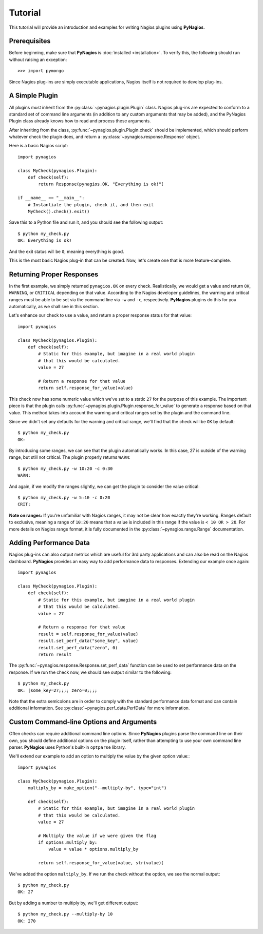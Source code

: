 Tutorial
========

This tutorial will provide an introduction and examples for writing
Nagios plugins using **PyNagios**.

Prerequisites
-------------

Before beginning, make sure that **PyNagios** is :doc:`installed <installation>`.
To verify this, the following should run without raising an exception::

    >>> import pymongo

Since Nagios plug-ins are simply executable applications, Nagios itself is not
required to develop plug-ins.

A Simple Plugin
----------------

All plugins must inherit from the :py:class:`~pynagios.plugin.Plugin` class.
Nagios plug-ins are expected to conform to a standard set of command line
arguments (in addition to any custom arguments that may be added), and the
PyNagios Plugin class already knows how to read and process these arguments.

After inheriting from the class, :py:func:`~pynagios.plugin.Plugin.check`
should be implemented, which should perform whatever check the plugin does,
and return a :py:class:`~pynagios.response.Response` object.

Here is a basic Nagios script::

    import pynagios

    class MyCheck(pynagios.Plugin):
        def check(self):
            return Response(pynagios.OK, "Everything is ok!")

    if __name__ == "__main__":
        # Instantiate the plugin, check it, and then exit
        MyCheck().check().exit()

Save this to a Python file and run it, and you should see the following
output:

::

    $ python my_check.py
    OK: Everything is ok!

And the exit status will be ``0``, meaning everything is good.

This is the most basic Nagios plug-in that can be created. Now, let's
create one that is more feature-complete.

Returning Proper Responses
--------------------------

In the first example, we simply returned ``pynagios.OK`` on every
check. Realistically, we would get a value and return ``OK``, ``WARNING``,
or ``CRITICAL`` depending on that value. According to the Nagios developer
guidelines, the warning and critical ranges must be able to be set via
the command line via ``-w`` and ``-c``, respectively. **PyNagios** plugins
do this for you automatically, as we shall see in this section.

Let's enhance our check to use a value, and return a proper response status
for that value::

    import pynagios

    class MyCheck(pynagios.Plugin):
        def check(self):
            # Static for this example, but imagine in a real world plugin
            # that this would be calculated.
            value = 27

            # Return a response for that value
            return self.response_for_value(value)

This check now has some numeric value which we've set to a static ``27``
for the purpose of this example. The important piece is that the plugin
calls :py:func:`~pynagios.plugin.Plugin.response_for_value` to generate
a response based on that value. This method takes into account the warning
and critical ranges set by the plugin and the command line.

Since we didn't set any defaults for the warning and critical range,
we'll find that the check will be ``OK`` by default:

::

    $ python my_check.py
    OK:

By introducing some ranges, we can see that the plugin automatically
works. In this case, 27 is outside of the warning range, but still not
critical. The plugin properly returns ``WARN``:

::

    $ python my_check.py -w 10:20 -c 0:30
    WARN:

And again, if we modify the ranges slightly, we can get the plugin to
consider the value critical:

::

    $ python my_check.py -w 5:10 -c 0:20
    CRIT:

**Note on ranges:** If you're unfamiliar with Nagios ranges, it may not be
clear how exactly they're working. Ranges default to exclusive, meaning
a range of ``10:20`` means that a value is included in this range if the
value is ``< 10 OR > 20``. For more details on Nagios range format, it is
fully documented in the :py:class:`~pynagios.range.Range` documentation.

Adding Performance Data
-----------------------

Nagios plug-ins can also output metrics which are useful for 3rd party
applications and can also be read on the Nagios dashboard. **PyNagios**
provides an easy way to add performance data to responses. Extending our
example once again::

    import pynagios

    class MyCheck(pynagios.Plugin):
        def check(self):
            # Static for this example, but imagine in a real world plugin
            # that this would be calculated.
            value = 27

            # Return a response for that value
            result = self.response_for_value(value)
            result.set_perf_data("some_key", value)
            result.set_perf_data("zero", 0)
            return result

The :py:func:`~pynagios.response.Response.set_perf_data` function can be used
to set performance data on the response. If we run the check now, we should
see output similar to the following:

::

    $ python my_check.py
    OK: |some_key=27;;;; zero=0;;;;

Note that the extra semicolons are in order to comply with the standard
performance data format and can contain additional information. See
:py:class:`~pynagios.perf_data.PerfData` for more information.

Custom Command-line Options and Arguments
-----------------------------------------

Often checks can require additional command line options. Since **PyNagios**
plugins parse the command line on their own, you should define additional
options on the plugin itself, rather than attempting to use your own command
line parser. **PyNagios** uses Python's built-in ``optparse`` library.

We'll extend our example to add an option to multiply the value by the
given option value:::

    import pynagios

    class MyCheck(pynagios.Plugin):
        multiply_by = make_option("--multiply-by", type="int")

        def check(self):
            # Static for this example, but imagine in a real world plugin
            # that this would be calculated.
            value = 27

            # Multiply the value if we were given the flag
            if options.multiply_by:
                value = value * options.multiply_by

            return self.response_for_value(value, str(value))

We've added the option ``multiply_by``. If we run the check without the
option, we see the normal output:

::

    $ python my_check.py
    OK: 27

But by adding a number to multiply by, we'll get different output:

::

    $ python my_check.py --multiply-by 10
    OK: 270
